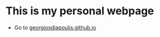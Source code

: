 * This is my personal webpage
- Go to [[https://georgiosdiapoulis.github.io][georgiosdiapoulis.github.io]]
